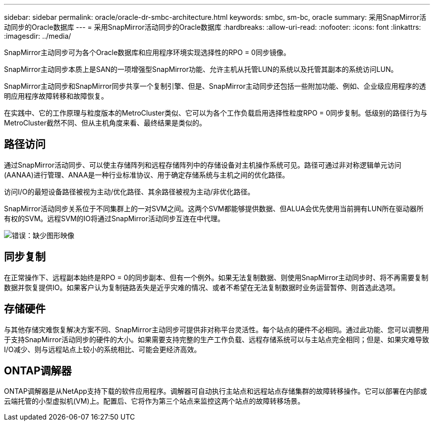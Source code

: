 ---
sidebar: sidebar 
permalink: oracle/oracle-dr-smbc-architecture.html 
keywords: smbc, sm-bc, oracle 
summary: 采用SnapMirror活动同步的Oracle数据库 
---
= 采用SnapMirror活动同步的Oracle数据库
:hardbreaks:
:allow-uri-read: 
:nofooter: 
:icons: font
:linkattrs: 
:imagesdir: ../media/


[role="lead"]
SnapMirror主动同步可为各个Oracle数据库和应用程序环境实现选择性的RPO = 0同步镜像。

SnapMirror主动同步本质上是SAN的一项增强型SnapMirror功能、允许主机从托管LUN的系统以及托管其副本的系统访问LUN。

SnapMirror主动同步和SnapMirror同步共享一个复制引擎、但是、SnapMirror主动同步还包括一些附加功能、例如、企业级应用程序的透明应用程序故障转移和故障恢复。

在实践中、它的工作原理与粒度版本的MetroCluster类似、它可以为各个工作负载启用选择性粒度RPO = 0同步复制。低级别的路径行为与MetroCluster截然不同、但从主机角度来看、最终结果是类似的。



== 路径访问

通过SnapMirror活动同步、可以使主存储阵列和远程存储阵列中的存储设备对主机操作系统可见。路径可通过非对称逻辑单元访问(AANAA)进行管理、ANAA是一种行业标准协议、用于确定存储系统与主机之间的优化路径。

访问I/O的最短设备路径被视为主动/优化路径、其余路径被视为主动/非优化路径。

SnapMirror活动同步关系位于不同集群上的一对SVM之间。这两个SVM都能够提供数据、但ALUA会优先使用当前拥有LUN所在驱动器所有权的SVM。远程SVM的IO将通过SnapMirror活动同步互连在中代理。

image:smas-failover-1.png["错误：缺少图形映像"]



== 同步复制

在正常操作下、远程副本始终是RPO = 0的同步副本、但有一个例外。如果无法复制数据、则使用SnapMirror主动同步时、将不再需要复制数据并恢复提供IO。如果客户认为复制链路丢失是近乎灾难的情况、或者不希望在无法复制数据时业务运营暂停、则首选此选项。



== 存储硬件

与其他存储灾难恢复解决方案不同、SnapMirror主动同步可提供非对称平台灵活性。每个站点的硬件不必相同。通过此功能、您可以调整用于支持SnapMirror活动同步的硬件的大小。如果需要支持完整的生产工作负载、远程存储系统可以与主站点完全相同；但是、如果灾难导致I/O减少、则与远程站点上较小的系统相比、可能会更经济高效。



== ONTAP调解器

ONTAP调解器是从NetApp支持下载的软件应用程序。调解器可自动执行主站点和远程站点存储集群的故障转移操作。它可以部署在内部或云端托管的小型虚拟机(VM)上。配置后、它将作为第三个站点来监控这两个站点的故障转移场景。
